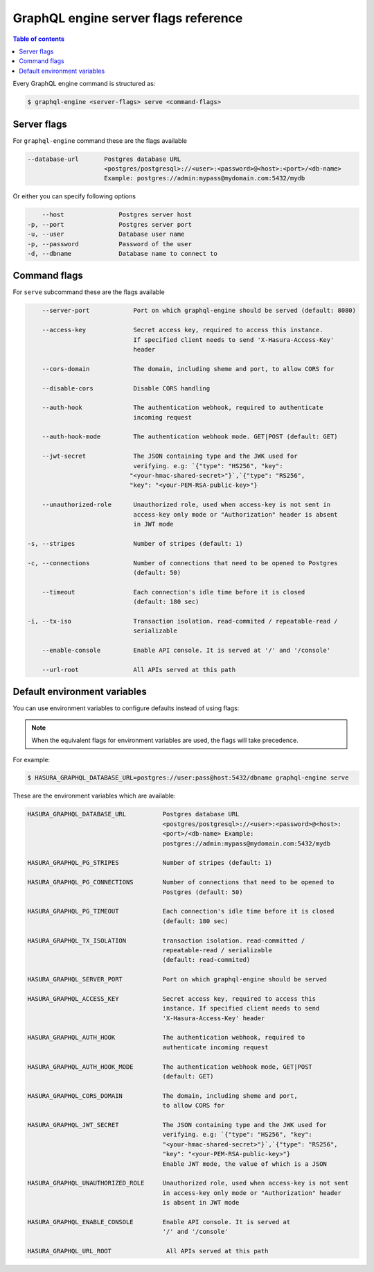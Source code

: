 GraphQL engine server flags reference
=====================================

.. contents:: Table of contents
  :backlinks: none
  :depth: 1
  :local:

Every GraphQL engine command is structured as:

.. code-block:: bash

   $ graphql-engine <server-flags> serve <command-flags>

Server flags
^^^^^^^^^^^^

For ``graphql-engine`` command these are the flags available

.. code-block:: none

      --database-url       Postgres database URL
                           <postgres/postgresql>://<user>:<password>@<host>:<port>/<db-name>
                           Example: postgres://admin:mypass@mydomain.com:5432/mydb

Or either you can specify following options

.. code-block:: none

      --host               Postgres server host
  -p, --port               Postgres server port
  -u, --user               Database user name
  -p, --password           Password of the user
  -d, --dbname             Database name to connect to

Command flags
^^^^^^^^^^^^^

For ``serve`` subcommand these are the flags available

.. code-block:: none

       --server-port            Port on which graphql-engine should be served (default: 8080)

       --access-key             Secret access key, required to access this instance.
                                If specified client needs to send 'X-Hasura-Access-Key'
                                header

       --cors-domain            The domain, including sheme and port, to allow CORS for

       --disable-cors           Disable CORS handling

       --auth-hook              The authentication webhook, required to authenticate
                                incoming request

       --auth-hook-mode         The authentication webhook mode. GET|POST (default: GET)

       --jwt-secret             The JSON containing type and the JWK used for
                                verifying. e.g: `{"type": "HS256", "key":
                               "<your-hmac-shared-secret>"}`,`{"type": "RS256",
                               "key": "<your-PEM-RSA-public-key>"}

       --unauthorized-role      Unauthorized role, used when access-key is not sent in
                                access-key only mode or "Authorization" header is absent
                                in JWT mode

   -s, --stripes                Number of stripes (default: 1)

   -c, --connections            Number of connections that need to be opened to Postgres
                                (default: 50)

       --timeout                Each connection's idle time before it is closed
                                (default: 180 sec)

   -i, --tx-iso                 Transaction isolation. read-commited / repeatable-read /
                                serializable
                                
       --enable-console         Enable API console. It is served at '/' and '/console'

       --url-root               All APIs served at this path


Default environment variables
^^^^^^^^^^^^^^^^^^^^^^^^^^^^^

You can use environment variables to configure defaults instead of using flags:

.. note::
  When the equivalent flags for environment variables are used, the flags will take precedence.

For example:

.. code-block:: bash

   $ HASURA_GRAPHQL_DATABASE_URL=postgres://user:pass@host:5432/dbname graphql-engine serve


These are the environment variables which are available:

.. code-block:: none

   HASURA_GRAPHQL_DATABASE_URL          Postgres database URL
                                        <postgres/postgresql>://<user>:<password>@<host>:
                                        <port>/<db-name> Example:
                                        postgres://admin:mypass@mydomain.com:5432/mydb

   HASURA_GRAPHQL_PG_STRIPES            Number of stripes (default: 1)

   HASURA_GRAPHQL_PG_CONNECTIONS        Number of connections that need to be opened to
                                        Postgres (default: 50)

   HASURA_GRAPHQL_PG_TIMEOUT            Each connection's idle time before it is closed
                                        (default: 180 sec)

   HASURA_GRAPHQL_TX_ISOLATION          transaction isolation. read-committed /
                                        repeatable-read / serializable
                                        (default: read-commited)

   HASURA_GRAPHQL_SERVER_PORT           Port on which graphql-engine should be served

   HASURA_GRAPHQL_ACCESS_KEY            Secret access key, required to access this
                                        instance. If specified client needs to send
                                        'X-Hasura-Access-Key' header

   HASURA_GRAPHQL_AUTH_HOOK             The authentication webhook, required to
                                        authenticate incoming request

   HASURA_GRAPHQL_AUTH_HOOK_MODE        The authentication webhook mode, GET|POST
                                        (default: GET)

   HASURA_GRAPHQL_CORS_DOMAIN           The domain, including sheme and port,
                                        to allow CORS for

   HASURA_GRAPHQL_JWT_SECRET            The JSON containing type and the JWK used for
                                        verifying. e.g: `{"type": "HS256", "key":
                                        "<your-hmac-shared-secret>"}`,`{"type": "RS256",
                                        "key": "<your-PEM-RSA-public-key>"}
                                        Enable JWT mode, the value of which is a JSON

   HASURA_GRAPHQL_UNAUTHORIZED_ROLE     Unauthorized role, used when access-key is not sent
                                        in access-key only mode or "Authorization" header
                                        is absent in JWT mode

   HASURA_GRAPHQL_ENABLE_CONSOLE        Enable API console. It is served at
                                        '/' and '/console'

   HASURA_GRAPHQL_URL_ROOT               All APIs served at this path
